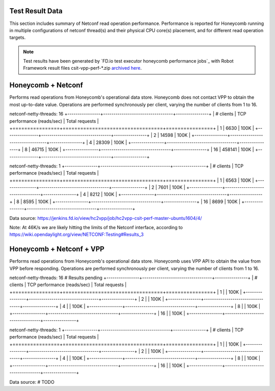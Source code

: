 Test Result Data
================

This section includes summary of Netconf read operation performance.
Performance is reported for Honeycomb running in multiple configurations of
netconf thread(s) and their physical CPU core(s) placement, and for different
read operation targets.

.. note::

    Test results have been generated by
    `FD.io test executor honeycomb performance jobs`_ with Robot Framework
    result files csit-vpp-perf-\*.zip `archived here <../../_static/archive/>`_.

Honeycomb + Netconf
===================

Performs read operations from Honeycomb's operational data store. Honeycomb
does not contact VPP to obtain the most up-to-date value. Operations are
performed synchronously per client, varying the number of clients from 1 to 16.

netconf-netty-threads: 16
+----------------+----------------------------------+----------------+
| # clients      | TCP performance (reads/sec)      | Total requests |
+================+==================================+================+
| 1              | 6630                             | 100K           |
+----------------+----------------------------------+----------------+
| 2              | 14598                            | 100K           |
+----------------+----------------------------------+----------------+
| 4              | 28309                            | 100K           |
+----------------+----------------------------------+----------------+
| 8              | 46715                            | 100K           |
+----------------+----------------------------------+----------------+
| 16             | 458141                           | 100K           |
+----------------+----------------------------------+----------------+

netconf-netty-threads: 1
+----------------+----------------------------------+----------------+
| # clients      | TCP performance (reads/sec)      | Total requests |
+================+==================================+================+
| 1              | 6563                             | 100K           |
+----------------+----------------------------------+----------------+
| 2              | 7601                             | 100K           |
+----------------+----------------------------------+----------------+
| 4              | 8212                             | 100K           |
+----------------+----------------------------------+----------------+
| 8              | 8595                             | 100K           |
+----------------+----------------------------------+----------------+
| 16             | 8699                             | 100K           |
+----------------+----------------------------------+----------------+

Data source:
https://jenkins.fd.io/view/hc2vpp/job/hc2vpp-csit-perf-master-ubuntu1604/4/

Note: At 46K/s we are likely hitting the limits of the Netconf interface,
according to https://wiki.opendaylight.org/view/NETCONF:Testing#Results_3

Honeycomb + Netconf + VPP
=========================

Performs read operations from Honeycomb's operational data store. Honeycomb
uses VPP API to obtain the value from VPP before responding. Operations are
performed synchronously per client, varying the number of clients from 1 to 16.

netconf-netty-threads: 16
# Results pending
+----------------+----------------------------------+----------------+
| # clients      | TCP performance (reads/sec)      | Total requests |
+================+==================================+================+
| 1              |                                  | 100K           |
+----------------+----------------------------------+----------------+
| 2              |                                  | 100K           |
+----------------+----------------------------------+----------------+
| 4              |                                  | 100K           |
+----------------+----------------------------------+----------------+
| 8              |                                  | 100K           |
+----------------+----------------------------------+----------------+
| 16             |                                  | 100K           |
+----------------+----------------------------------+----------------+

netconf-netty-threads: 1
+----------------+----------------------------------+----------------+
| # clients      | TCP performance (reads/sec)      | Total requests |
+================+==================================+================+
| 1              |                                  | 100K           |
+----------------+----------------------------------+----------------+
| 2              |                                  | 100K           |
+----------------+----------------------------------+----------------+
| 4              |                                  | 100K           |
+----------------+----------------------------------+----------------+
| 8              |                                  | 100K           |
+----------------+----------------------------------+----------------+
| 16             |                                  | 100K           |
+----------------+----------------------------------+----------------+

Data source:
# TODO
